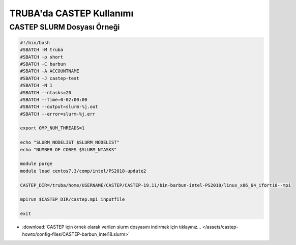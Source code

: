 .. _castep-slurm:

==========================================
TRUBA'da CASTEP Kullanımı
==========================================

--------------------------------
CASTEP SLURM Dosyası Örneği
--------------------------------

.. code-block::

    #!/bin/bash
    #SBATCH -M truba
    #SBATCH -p short
    #SBATCH -C barbun
    #SBATCH -A ACCOUNTNAME
    #SBATCH -J castep-test
    #SBATCH -N 1
    #SBATCH --ntasks=20
    #SBATCH --time=0-02:00:00
    #SBATCH --output=slurm-%j.out
    #SBATCH --error=slurm-%j.err

    export OMP_NUM_THREADS=1

    echo "SLURM_NODELIST $SLURM_NODELIST"
    echo "NUMBER OF CORES $SLURM_NTASKS"

    module purge
    module load centos7.3/comp/intel/PS2018-update2

    CASTEP_DIR=/truba/home/USERNAME/CASTEP/CASTEP-19.11/bin-barbun-intel-PS2018/linux_x86_64_ifort18--mpi

    mpirun $CASTEP_DIR/castep.mpi inputfile

    exit


* :download:`CASTEP için örnek olarak verilen slurm dosyasını indirmek için tıklayınız... </assets/castep-howto/config-files/CASTEP-barbun_intel18.slurm>`


